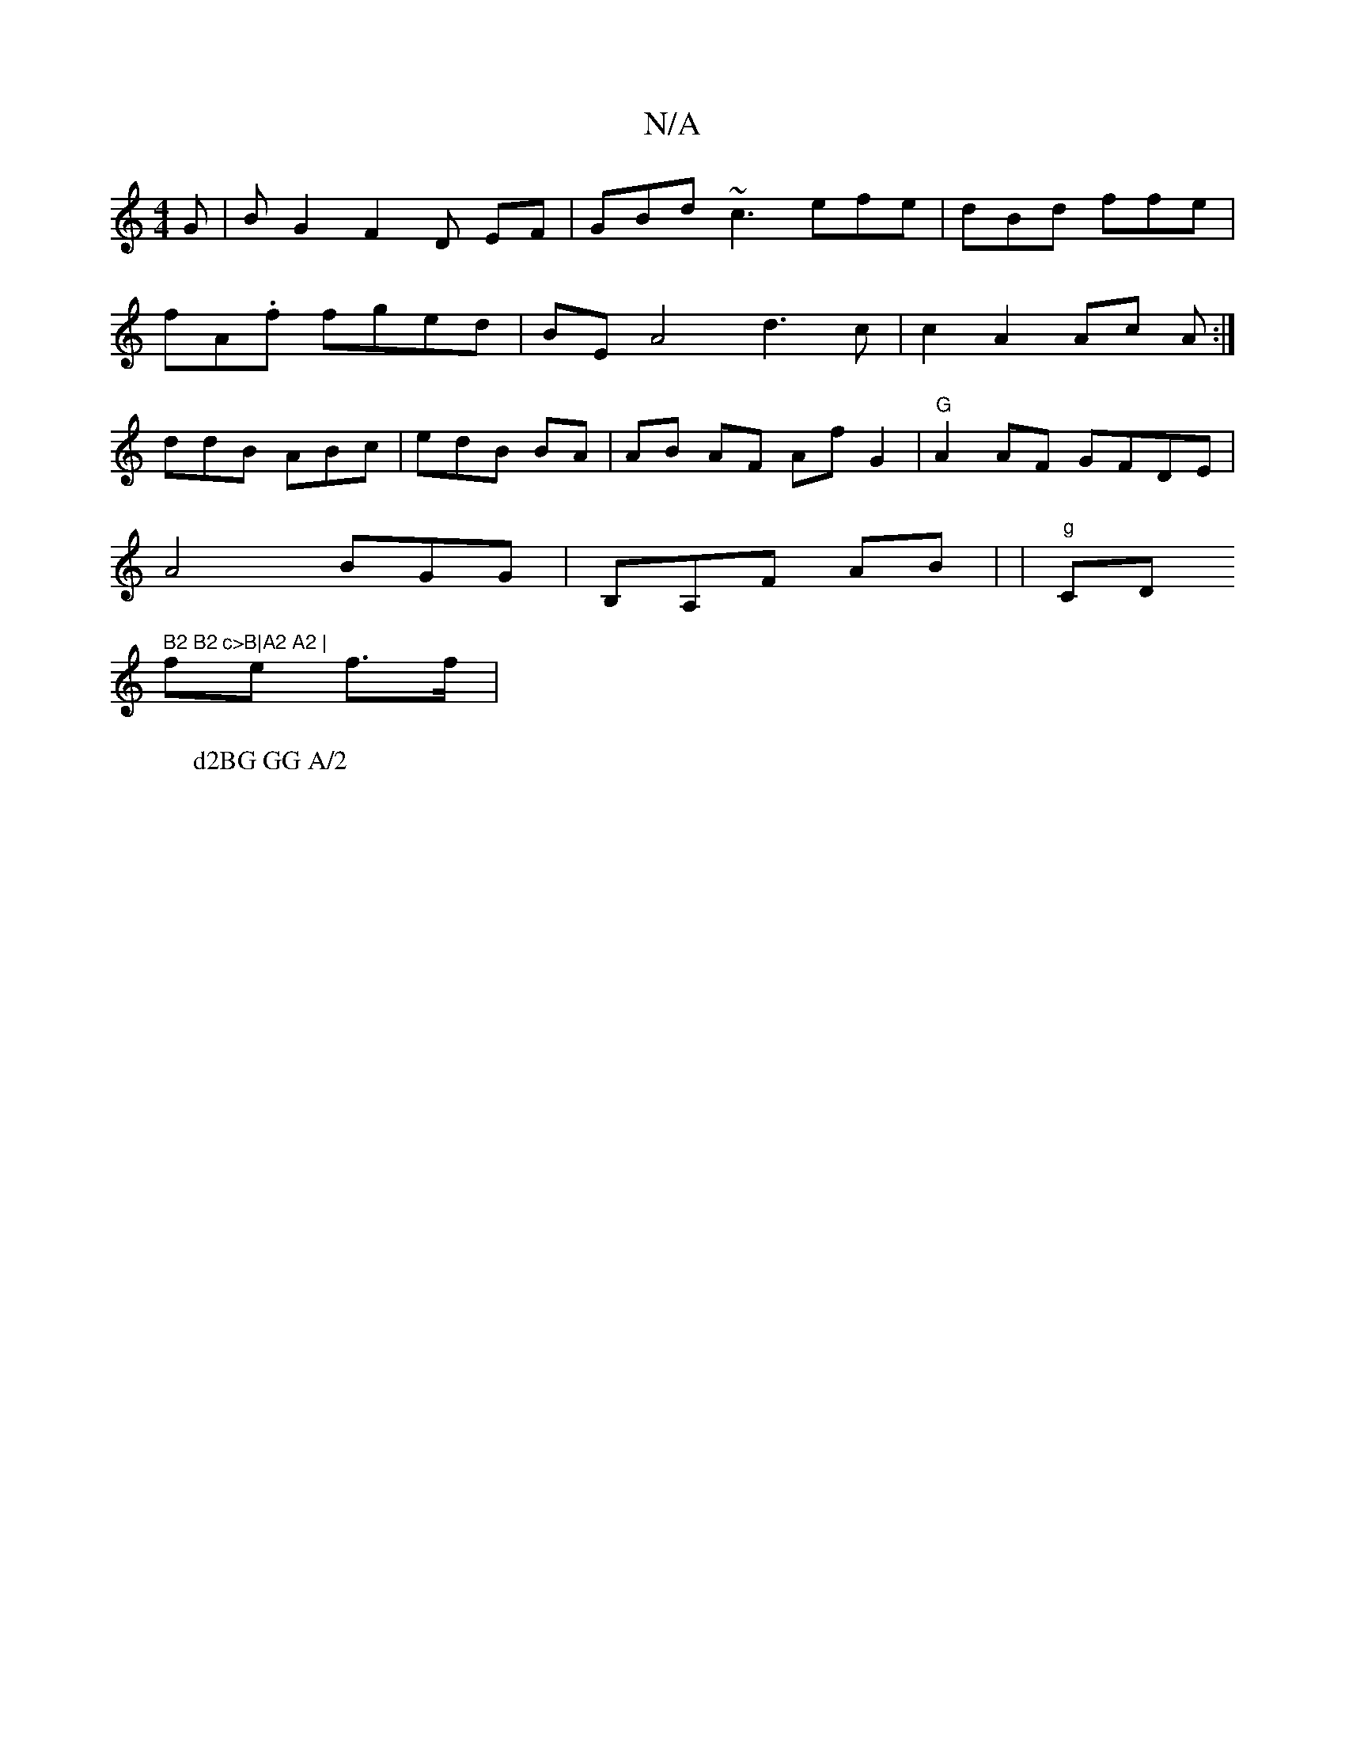 X:1
T:N/A
M:4/4
R:N/A
K:Cmajor
G | B2/G2 F2 D EF | GBd~c3 efe|dBd ffe|
fA.f fged | BEA4 d3c | c2 A2 Ac A:|
ddB ABc | edB BA | AB AF Af G2 |"G"A2AF GFDE |
A4 BGG | B,A,F AB | |"g"C""D" B2 B2 c>B|A2 A2 |
fe f>f |[Mp3th
W: d2BG GG A/2